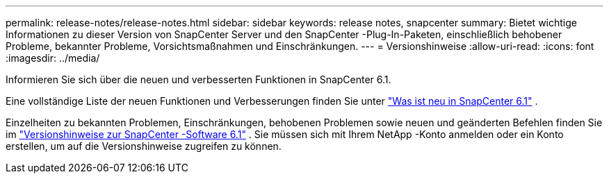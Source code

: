 ---
permalink: release-notes/release-notes.html 
sidebar: sidebar 
keywords: release notes, snapcenter 
summary: Bietet wichtige Informationen zu dieser Version von SnapCenter Server und den SnapCenter -Plug-In-Paketen, einschließlich behobener Probleme, bekannter Probleme, Vorsichtsmaßnahmen und Einschränkungen. 
---
= Versionshinweise
:allow-uri-read: 
:icons: font
:imagesdir: ../media/


[role="lead"]
Informieren Sie sich über die neuen und verbesserten Funktionen in SnapCenter 6.1.

Eine vollständige Liste der neuen Funktionen und Verbesserungen finden Sie unter link:what's-new-in-snapcenter61.html["Was ist neu in SnapCenter 6.1"] .

Einzelheiten zu bekannten Problemen, Einschränkungen, behobenen Problemen sowie neuen und geänderten Befehlen finden Sie im https://library.netapp.com/ecm/ecm_download_file/ECMLP3337665["Versionshinweise zur SnapCenter -Software 6.1"^] . Sie müssen sich mit Ihrem NetApp -Konto anmelden oder ein Konto erstellen, um auf die Versionshinweise zugreifen zu können.
